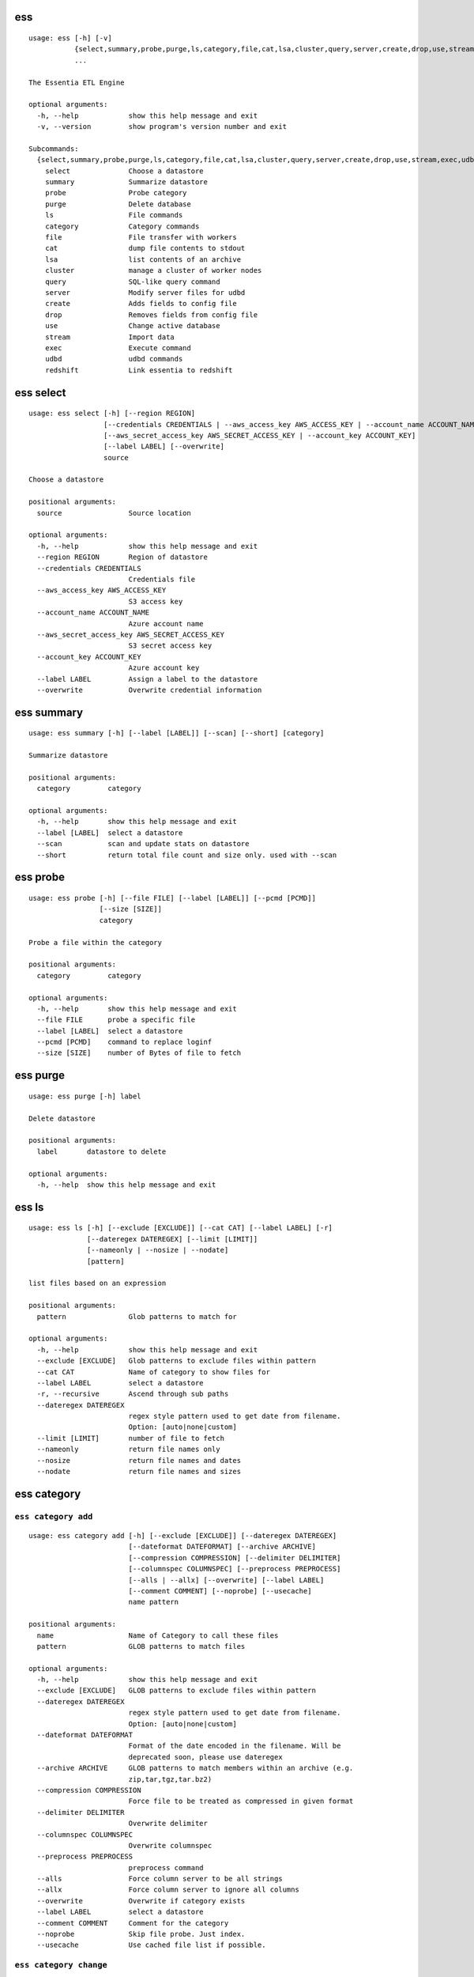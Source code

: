 --------------------------------
**ess**
--------------------------------

::

    usage: ess [-h] [-v]
               {select,summary,probe,purge,ls,category,file,cat,lsa,cluster,query,server,create,drop,use,stream,exec,udbd,redshift}
               ...
    
    The Essentia ETL Engine
    
    optional arguments:
      -h, --help            show this help message and exit
      -v, --version         show program's version number and exit
    
    Subcommands:
      {select,summary,probe,purge,ls,category,file,cat,lsa,cluster,query,server,create,drop,use,stream,exec,udbd,redshift}
        select              Choose a datastore
        summary             Summarize datastore
        probe               Probe category
        purge               Delete database
        ls                  File commands
        category            Category commands
        file                File transfer with workers
        cat                 dump file contents to stdout
        lsa                 list contents of an archive
        cluster             manage a cluster of worker nodes
        query               SQL-like query command
        server              Modify server files for udbd
        create              Adds fields to config file
        drop                Removes fields from config file
        use                 Change active database
        stream              Import data
        exec                Execute command
        udbd                udbd commands
        redshift            Link essentia to redshift
    
--------------------------------
**ess select**
--------------------------------

::

    usage: ess select [-h] [--region REGION]
                      [--credentials CREDENTIALS | --aws_access_key AWS_ACCESS_KEY | --account_name ACCOUNT_NAME]
                      [--aws_secret_access_key AWS_SECRET_ACCESS_KEY | --account_key ACCOUNT_KEY]
                      [--label LABEL] [--overwrite]
                      source
    
    Choose a datastore
    
    positional arguments:
      source                Source location
    
    optional arguments:
      -h, --help            show this help message and exit
      --region REGION       Region of datastore
      --credentials CREDENTIALS
                            Credentials file
      --aws_access_key AWS_ACCESS_KEY
                            S3 access key
      --account_name ACCOUNT_NAME
                            Azure account name
      --aws_secret_access_key AWS_SECRET_ACCESS_KEY
                            S3 secret access key
      --account_key ACCOUNT_KEY
                            Azure account key
      --label LABEL         Assign a label to the datastore
      --overwrite           Overwrite credential information
    
--------------------------------
**ess summary**
--------------------------------

::

    usage: ess summary [-h] [--label [LABEL]] [--scan] [--short] [category]
    
    Summarize datastore
    
    positional arguments:
      category         category
    
    optional arguments:
      -h, --help       show this help message and exit
      --label [LABEL]  select a datastore
      --scan           scan and update stats on datastore
      --short          return total file count and size only. used with --scan
    
--------------------------------
**ess probe**
--------------------------------

::

    usage: ess probe [-h] [--file FILE] [--label [LABEL]] [--pcmd [PCMD]]
                     [--size [SIZE]]
                     category
    
    Probe a file within the category
    
    positional arguments:
      category         category
    
    optional arguments:
      -h, --help       show this help message and exit
      --file FILE      probe a specific file
      --label [LABEL]  select a datastore
      --pcmd [PCMD]    command to replace loginf
      --size [SIZE]    number of Bytes of file to fetch
    
--------------------------------
**ess purge**
--------------------------------

::

    usage: ess purge [-h] label
    
    Delete datastore
    
    positional arguments:
      label       datastore to delete
    
    optional arguments:
      -h, --help  show this help message and exit
    
--------------------------------
**ess ls**
--------------------------------

::

    usage: ess ls [-h] [--exclude [EXCLUDE]] [--cat CAT] [--label LABEL] [-r]
                  [--dateregex DATEREGEX] [--limit [LIMIT]]
                  [--nameonly | --nosize | --nodate]
                  [pattern]
    
    list files based on an expression
    
    positional arguments:
      pattern               Glob patterns to match for
    
    optional arguments:
      -h, --help            show this help message and exit
      --exclude [EXCLUDE]   Glob patterns to exclude files within pattern
      --cat CAT             Name of category to show files for
      --label LABEL         select a datastore
      -r, --recursive       Ascend through sub paths
      --dateregex DATEREGEX
                            regex style pattern used to get date from filename.
                            Option: [auto|none|custom]
      --limit [LIMIT]       number of file to fetch
      --nameonly            return file names only
      --nosize              return file names and dates
      --nodate              return file names and sizes
    
--------------------------------
**ess category**
--------------------------------

+++++++++++++++++++++++++++++++++
``ess category add``
+++++++++++++++++++++++++++++++++

::

    usage: ess category add [-h] [--exclude [EXCLUDE]] [--dateregex DATEREGEX]
                            [--dateformat DATEFORMAT] [--archive ARCHIVE]
                            [--compression COMPRESSION] [--delimiter DELIMITER]
                            [--columnspec COLUMNSPEC] [--preprocess PREPROCESS]
                            [--alls | --allx] [--overwrite] [--label LABEL]
                            [--comment COMMENT] [--noprobe] [--usecache]
                            name pattern
    
    positional arguments:
      name                  Name of Category to call these files
      pattern               GLOB patterns to match files
    
    optional arguments:
      -h, --help            show this help message and exit
      --exclude [EXCLUDE]   GLOB patterns to exclude files within pattern
      --dateregex DATEREGEX
                            regex style pattern used to get date from filename.
                            Option: [auto|none|custom]
      --dateformat DATEFORMAT
                            Format of the date encoded in the filename. Will be
                            deprecated soon, please use dateregex
      --archive ARCHIVE     GLOB patterns to match members within an archive (e.g.
                            zip,tar,tgz,tar.bz2)
      --compression COMPRESSION
                            Force file to be treated as compressed in given format
      --delimiter DELIMITER
                            Overwrite delimiter
      --columnspec COLUMNSPEC
                            Overwrite columnspec
      --preprocess PREPROCESS
                            preprocess command
      --alls                Force column server to be all strings
      --allx                Force column server to ignore all columns
      --overwrite           Overwrite if category exists
      --label LABEL         select a datastore
      --comment COMMENT     Comment for the category
      --noprobe             Skip file probe. Just index.
      --usecache            Use cached file list if possible.
    
+++++++++++++++++++++++++++++++++
``ess category change``
+++++++++++++++++++++++++++++++++

::

    usage: ess category change [-h]
                               {columnspec,dateformat,dateregex,usecache,comment}
                               ...
    
    Modify parameters of a category
    
    optional arguments:
      -h, --help            show this help message and exit
    
    Category change commands:
      {columnspec,dateformat,dateregex,usecache,comment}
        columnspec          Modify the columnspec
        dateformat          Modify the dateformat. Will be deprecated soon, please
                            use dateregex
        dateregex           Modify the dateregex
        usecache            Modify the usecache
        comment             Modify the comment
    
+++++++++++++++++++++++++++++++++
``ess category delete``
+++++++++++++++++++++++++++++++++

::

    usage: ess category delete [-h] [--label LABEL] category
    
    positional arguments:
      category       category name
    
    optional arguments:
      -h, --help     show this help message and exit
      --label LABEL  select a datastore
    
+++++++++++++++++++++++++++++++++
``ess category copy``
+++++++++++++++++++++++++++++++++

::

    usage: ess category copy [-h] [--label LABEL] src dest
    
    positional arguments:
      src            source name
      dest           copy name
    
    optional arguments:
      -h, --help     show this help message and exit
      --label LABEL  select a datastore
    
--------------------------------
**ess file**
--------------------------------

+++++++++++++++++++++++++++++++++
``ess file push``
+++++++++++++++++++++++++++++++++

::

    usage: ess file push [-h] [--dest DEST] [files [files ...]]
    
    positional arguments:
      files        Files to push
    
    optional arguments:
      -h, --help   show this help message and exit
      --dest DEST  destination directory on worker
    
+++++++++++++++++++++++++++++++++
``ess file get``
+++++++++++++++++++++++++++++++++

::

    usage: ess file get [-h] [name [name ...]]
    
    positional arguments:
      name        name of files/folders to get
    
    optional arguments:
      -h, --help  show this help message and exit
    
+++++++++++++++++++++++++++++++++
``ess file mkdir``
+++++++++++++++++++++++++++++++++

::

    usage: ess file mkdir [-h] name
    
    positional arguments:
      name        Directory to create
    
    optional arguments:
      -h, --help  show this help message and exit
    
--------------------------------
**ess cat**
--------------------------------

::

    usage: ess cat [-h] [--label LABEL] [--decompress] filename
    
    positional arguments:
      filename       Filename to dump contents of
    
    optional arguments:
      -h, --help     show this help message and exit
      --label LABEL  Select a datastore
      --decompress   decompress file if supported
    
--------------------------------
**ess lsa**
--------------------------------

::

    usage: ess lsa [-h] [--pattern PATTERN] [--label LABEL] filename
    
    positional arguments:
      filename           Name of the archive file
    
    optional arguments:
      -h, --help         show this help message and exit
      --pattern PATTERN  GLOB patterns to match files
      --label LABEL      Select a datastore
    
--------------------------------
**ess cluster**
--------------------------------

+++++++++++++++++++++++++++++++++
``ess cluster set``
+++++++++++++++++++++++++++++++++

::

    usage: ess cluster set [-h] {local,cloud,custom}
    
    positional arguments:
      {local,cloud,custom}
    
    optional arguments:
      -h, --help            show this help message and exit
    
**See Also:** `Advanced Options <essentia-ref.html#advanced-options>`_
    
+++++++++++++++++++++++++++++++++
``ess cluster create``
+++++++++++++++++++++++++++++++++

::

    usage: ess cluster create [-h] [--number NumberOfWorkers] [--type TYPE]
                              [--add]
                              [--credentials CREDENTIALS | --aws_access_key AWS_ACCESS_KEY]
                              [--aws_secret_access_key AWS_SECRET_ACCESS_KEY]
    
    optional arguments:
      -h, --help            show this help message and exit
      --number NumberOfWorkers
                            Number of worker nodes
      --type TYPE           Type of worker nodes
      --add                 create additional worker nodes
      --credentials CREDENTIALS
                            Credentials file
      --aws_access_key AWS_ACCESS_KEY
                            EC2 access key
      --aws_secret_access_key AWS_SECRET_ACCESS_KEY
                            EC2 secret access key
    
**See Also:** `Advanced Options <essentia-ref.html#advanced-options>`_
    
+++++++++++++++++++++++++++++++++
``ess cluster terminate``
+++++++++++++++++++++++++++++++++

::

    usage: ess cluster terminate [-h] [--all] [-y]
    
    optional arguments:
      -h, --help  show this help message and exit
      --all       delete all worker nodes, security group, keys
      -y          confirm to terminate all
    
**See Also:** `Advanced Options <essentia-ref.html#advanced-options>`_
    
+++++++++++++++++++++++++++++++++
``ess cluster stop``
+++++++++++++++++++++++++++++++++

::

    usage: ess cluster stop [-h]
    
    optional arguments:
      -h, --help  show this help message and exit
    
**See Also:** `Advanced Options <essentia-ref.html#advanced-options>`_
    
+++++++++++++++++++++++++++++++++
``ess cluster start``
+++++++++++++++++++++++++++++++++

::

    usage: ess cluster start [-h]
    
    optional arguments:
      -h, --help  show this help message and exit
    
**See Also:** `Advanced Options <essentia-ref.html#advanced-options>`_
    
+++++++++++++++++++++++++++++++++
``ess cluster status``
+++++++++++++++++++++++++++++++++

::

    usage: ess cluster status [-h]
    
    optional arguments:
      -h, --help  show this help message and exit
    
**See Also:** `Advanced Options <essentia-ref.html#advanced-options>`_
    
+++++++++++++++++++++++++++++++++
``ess cluster remove``
+++++++++++++++++++++++++++++++++

::

    usage: ess cluster remove [-h] reservation [reservation ...]
    
    positional arguments:
      reservation  reservation ids to remove
    
    optional arguments:
      -h, --help   show this help message and exit
    
**See Also:** `Advanced Options <essentia-ref.html#advanced-options>`_
    
+++++++++++++++++++++++++++++++++
``ess cluster add``
+++++++++++++++++++++++++++++++++

::

    usage: ess cluster add [-h] reservation [reservation ...]
    
    positional arguments:
      reservation  reservation ids to add
    
    optional arguments:
      -h, --help   show this help message and exit
    
**See Also:** `Advanced Options <essentia-ref.html#advanced-options>`_
    
+++++++++++++++++++++++++++++++++
``ess cluster reset``
+++++++++++++++++++++++++++++++++

::

    usage: ess cluster reset [-h]
    
    optional arguments:
      -h, --help  show this help message and exit
    
**See Also:** `Advanced Options <essentia-ref.html#advanced-options>`_
    
--------------------------------
**ess query**
--------------------------------

::

    usage: ess query [-h] [--label LABEL] [--check] command [command ...]
    
    SQL-like command.
    
    positional arguments:
      command        SQL command
    
    optional arguments:
      -h, --help     show this help message and exit
      --label LABEL  Specify the datastore to use
      --check        check SQL syntax only
    
--------------------------------
**ess server**
--------------------------------

+++++++++++++++++++++++++++++++++
``ess server reset``
+++++++++++++++++++++++++++++++++

::

    usage: ess server reset [-h]
    
    Terminate all daemons and delete server files
    
    optional arguments:
      -h, --help  show this help message and exit
    
**See Also:** `Advanced Options <essentia-ref.html#advanced-options>`_
    
+++++++++++++++++++++++++++++++++
``ess server restart``
+++++++++++++++++++++++++++++++++

::

    usage: ess server restart [-h]
    
    Flush all memory by stopping and starting daemons
    
    optional arguments:
      -h, --help  show this help message and exit
    
**See Also:** `Advanced Options <essentia-ref.html#advanced-options>`_
    
+++++++++++++++++++++++++++++++++
``ess server commit``
+++++++++++++++++++++++++++++++++

::

    usage: ess server commit [-h]
    
    Upload server files to workers
    
    optional arguments:
      -h, --help  show this help message and exit
    
**See Also:** `Advanced Options <essentia-ref.html#advanced-options>`_
    
+++++++++++++++++++++++++++++++++
``ess server summary``
+++++++++++++++++++++++++++++++++

::

    usage: ess server summary [-h] [--name [NAME]]
    
    optional arguments:
      -h, --help     show this help message and exit
      --name [NAME]  Select database to show
    
**See Also:** `Advanced Options <essentia-ref.html#advanced-options>`_
    
--------------------------------
**ess create**
--------------------------------

+++++++++++++++++++++++++++++++++
``ess create database``
+++++++++++++++++++++++++++++++++

::

    usage: ess create database [-h] [--ports PORTS [PORTS ...]] dbname
    
    positional arguments:
      dbname                Specify database name
    
    optional arguments:
      -h, --help            show this help message and exit
      --ports PORTS [PORTS ...]
                            Number of ports
    
+++++++++++++++++++++++++++++++++
``ess create table``
+++++++++++++++++++++++++++++++++

::

    usage: ess create table [-h] name ...
    
    positional arguments:
      name        Specify table name
      columns     Specify column server
    
    optional arguments:
      -h, --help  show this help message and exit
    
+++++++++++++++++++++++++++++++++
``ess create vector``
+++++++++++++++++++++++++++++++++

::

    usage: ess create vector [-h] name ...
    
    positional arguments:
      name        Specify vector name
      columns     Specify column server
    
    optional arguments:
      -h, --help  show this help message and exit
    
+++++++++++++++++++++++++++++++++
``ess create variable``
+++++++++++++++++++++++++++++++++

::

    usage: ess create variable [-h] ...
    
    positional arguments:
      columns     Specify column server
    
    optional arguments:
      -h, --help  show this help message and exit
    
--------------------------------
**ess drop**
--------------------------------

+++++++++++++++++++++++++++++++++
``ess drop database``
+++++++++++++++++++++++++++++++++

::

    usage: ess drop database [-h] dbname
    
    positional arguments:
      dbname      Specify database name
    
    optional arguments:
      -h, --help  show this help message and exit
    
+++++++++++++++++++++++++++++++++
``ess drop table``
+++++++++++++++++++++++++++++++++

::

    usage: ess drop table [-h] name
    
    positional arguments:
      name        Specify table name
    
    optional arguments:
      -h, --help  show this help message and exit
    
+++++++++++++++++++++++++++++++++
``ess drop vector``
+++++++++++++++++++++++++++++++++

::

    usage: ess drop vector [-h] name
    
    positional arguments:
      name        Specify vector name
    
    optional arguments:
      -h, --help  show this help message and exit
    
+++++++++++++++++++++++++++++++++
``ess drop variable``
+++++++++++++++++++++++++++++++++

::

    usage: ess drop variable [-h]
    
    optional arguments:
      -h, --help  show this help message and exit
    
--------------------------------
**ess use**
--------------------------------

::

    usage: ess use [-h] dbname
    
    Change active database
    
    positional arguments:
      dbname      Name of database to switch to
    
    optional arguments:
      -h, --help  show this help message and exit
    
--------------------------------
**ess stream**
--------------------------------

::

    usage: ess stream [-h] [--exclude EXCLUDE] [--master] [--debug] [--bulk]
                      [--threads THREADS] [--archive ARCHIVE] [--s3out S3OUT]
                      [--label LABEL] [--progress] [--limit LIMIT] [--quitonerror]
                      category lower upper [command]
    
    Import data
    
    positional arguments:
      category           Which category to use
      lower              start
      upper              stop
      command            Command to stream data to
    
    optional arguments:
      -h, --help         show this help message and exit
      --exclude EXCLUDE  exclude files that match pattern
      --master           where to run
      --debug            debug mode
      --bulk             bulk mode
      --threads THREADS  Number of threads
      --archive ARCHIVE  glob pattern to id file within archive
      --s3out S3OUT      send output to an s3 bucket
      --label LABEL      Assign a label to the datastore
      --progress         Show a progress bar
      --limit LIMIT      Limit # of files streamed
      --quitonerror      Stop stream when error occurs
    
**See Also:** :doc:`../tables/index`
    
--------------------------------
**ess exec**
--------------------------------

::

    usage: ess exec [-h] [--master] [--debug] [--s3out S3OUT] command
    
    Execute arbitrary command
    
    positional arguments:
      command        Filter to use
    
    optional arguments:
      -h, --help     show this help message and exit
      --master       where to run
      --debug        debug mode
      --s3out S3OUT  send output to an s3 bucket
    
**See Also:** :doc:`../tables/index`
    
--------------------------------
**ess udbd**
--------------------------------

+++++++++++++++++++++++++++++++++
``ess udbd start``
+++++++++++++++++++++++++++++++++

    
+++++++++++++++++++++++++++++++++
``ess udbd stop``
+++++++++++++++++++++++++++++++++

    
+++++++++++++++++++++++++++++++++
``ess udbd status``
+++++++++++++++++++++++++++++++++

    
+++++++++++++++++++++++++++++++++
``ess udbd restart``
+++++++++++++++++++++++++++++++++

    
+++++++++++++++++++++++++++++++++
``ess udbd ckmem``
+++++++++++++++++++++++++++++++++

    
+++++++++++++++++++++++++++++++++
``ess udbd cklog``
+++++++++++++++++++++++++++++++++

    
--------------------------------
**ess redshift**
--------------------------------

+++++++++++++++++++++++++++++++++
``ess redshift list``
+++++++++++++++++++++++++++++++++

::

    usage: ess redshift list [-h]
    
    optional arguments:
      -h, --help  show this help message and exit
    
+++++++++++++++++++++++++++++++++
``ess redshift register``
+++++++++++++++++++++++++++++++++

::

    usage: ess redshift register [-h] clusterid dbname user password
    
    positional arguments:
      clusterid   Cluster-id
      dbname      Name of database on redshift
      user        Username on redshift
      password    user password on redshift
    
    optional arguments:
      -h, --help  show this help message and exit
    
+++++++++++++++++++++++++++++++++
``ess redshift deregister``
+++++++++++++++++++++++++++++++++

::

    usage: ess redshift deregister [-h]
    
    optional arguments:
      -h, --help  show this help message and exit
    
+++++++++++++++++++++++++++++++++
``ess redshift sql``
+++++++++++++++++++++++++++++++++

::

    usage: ess redshift sql [-h] [command]
    
    Run a command on the redshift cluster
    
    positional arguments:
      command     Command to stream data to
    
    optional arguments:
      -h, --help  show this help message and exit
    
+++++++++++++++++++++++++++++++++
``ess redshift gentable``
+++++++++++++++++++++++++++++++++

::

    usage: ess redshift gentable [-h] [--key KEY] [--label LABEL] table category
    
    Create SQL table based off essentia colspec
    
    positional arguments:
      table          Name of table on redshift to create.
      category       Which category to use
    
    optional arguments:
      -h, --help     show this help message and exit
      --key KEY      Set addtional options on a single column
      --label LABEL  Choose category from labelled datastore
    
+++++++++++++++++++++++++++++++++
``ess redshift stream``
+++++++++++++++++++++++++++++++++

::

    usage: ess redshift stream [-h] [--label LABEL] [--threads THREADS]
                               [--options [OPTIONS [OPTIONS ...]]]
                               category lower upper [command] table
    
    Import data
    
    positional arguments:
      category              Which category to use
      lower                 start
      upper                 stop
      command               Command to stream data to
      table                 Name of table on redshift to dump data.
    
    optional arguments:
      -h, --help            show this help message and exit
      --label LABEL         Choose category from labelled datastore
      --threads THREADS     Number of threads
      --options [OPTIONS [OPTIONS ...]]
                            Reshift specific arguments
    
